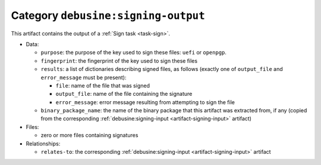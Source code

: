 .. _artifact-signing-output:

Category ``debusine:signing-output``
====================================

This artifact contains the output of a :ref:`Sign task <task-sign>`.

* Data:

  * ``purpose``: the purpose of the key used to sign these files: ``uefi``
    or ``openpgp``.
  * ``fingerprint``: the fingerprint of the key used to sign these files
  * ``results``: a list of dictionaries describing signed files, as follows
    (exactly one of ``output_file`` and ``error_message`` must be present):

    * ``file``: name of the file that was signed
    * ``output_file``: name of the file containing the signature
    * ``error_message``: error message resulting from attempting to sign
      the file

  * ``binary_package_name``: the name of the binary package that this
    artifact was extracted from, if any (copied from the corresponding
    :ref:`debusine:signing-input <artifact-signing-input>` artifact)

* Files:

  * zero or more files containing signatures

* Relationships:

  * ``relates-to``: the corresponding :ref:`debusine:signing-input
    <artifact-signing-input>` artifact

